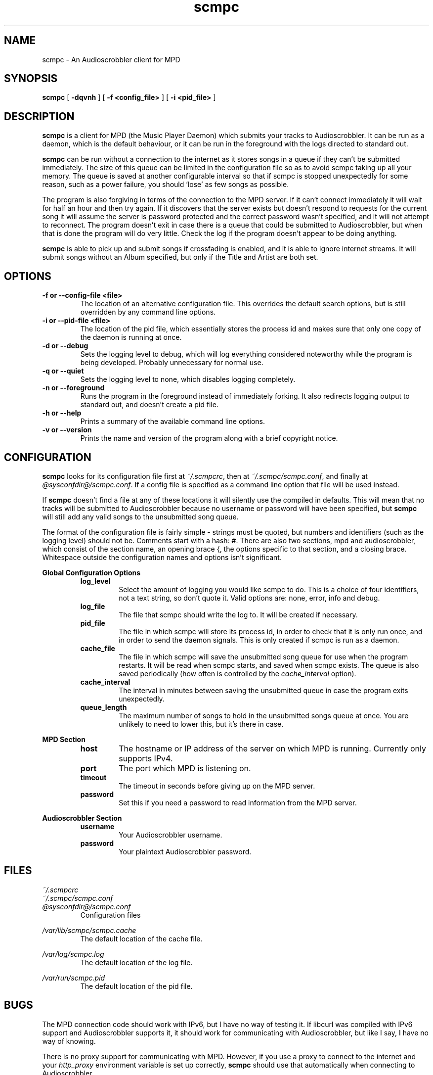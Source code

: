 .\" Copyright 2006 Jonathan Coome (jcoome@gmail.com)
.\" Copyright 2008 Christoph Mende (angelos@unkreativ.org)
.\" Released under the GNU General Public License
.TH scmpc 1 "20 December 2008" "" "scmpc User Guide"
.SH NAME
scmpc \- An Audioscrobbler client for MPD
.SH SYNOPSIS
.B scmpc
.RB [ " -dqvnh " ]
.RB [ " -f\ <config_file> " ]
.RB [ " -i <pid_file> " ]
.SH DESCRIPTION
.B scmpc
is a client for MPD (the Music Player Daemon) which submits your tracks to
Audioscrobbler. It can be run as a daemon, which is the default behaviour, or
it can be run in the foreground with the logs directed to standard out.
.PP
.B scmpc
can be run without a connection to the internet as it stores songs in a queue
if they can't be submitted immediately. The size of this queue can be limited
in the configuration file so as to avoid scmpc taking up all your memory.  The
queue is saved at another configurable interval so that if scmpc is stopped
unexpectedly for some reason, such as a power failure, you should 'lose' as
few songs as possible.
.PP
The program is also forgiving in terms of the connection to the MPD server. If
it can't connect immediately it will wait for half an hour and then try again.
If it discovers that the server exists but doesn't respond to requests for the
current song it will assume the server is password protected and the correct
password wasn't specified, and it will not attempt to reconnect. The program
doesn't exit in case there is a queue that could be submitted to
Audioscrobbler, but when that is done the program will do very little. Check
the log if the program doesn't appear to be doing anything.
.PP
.B scmpc
is able to pick up and submit songs if crossfading is enabled, and it is able
to ignore internet streams. It will submit songs without an Album specified,
but only if the Title and Artist are both set.
.SH OPTIONS
.TP
.B -f or --config-file <file>
The location of an alternative configuration file. This overrides the default
search options, but is still overridden by any command line options.
.TP
.B -i or --pid-file <file>
The location of the pid file, which essentially stores the process id and makes
sure that only one copy of the daemon is running at once.
.TP
.B -d or --debug
Sets the logging level to debug, which will log everything considered
noteworthy while the program is being developed. Probably unnecessary for
normal use.
.TP
.B -q or --quiet
Sets the logging level to none, which disables logging completely.
.TP
.B -n or --foreground
Runs the program in the foreground instead of immediately forking. It also
redirects logging output to standard out, and doesn't create a pid file.
.TP
.B -h or --help
Prints a summary of the available command line options.
.TP
.B -v or --version
Prints the name and version of the program along with a brief copyright notice.

.SH CONFIGURATION
.B scmpc
looks for its configuration file first at \fI~/.scmpcrc\fR, then at
\fI~/.scmpc/scmpc.conf\fR, and finally at \fI@sysconfdir@/scmpc.conf\fR. If a
config file is specified as a command line option that file will be used
instead.
.PP
If 
.B scmpc
doesn't find a file at any of these locations it will silently use the
compiled in defaults. This will mean that no tracks will be submitted to
Audioscrobbler because no username or password will have been specified, but 
.B scmpc
will still add any valid songs to the unsubmitted song queue.
.PP
The format of the configuration file is fairly simple - strings must be quoted,
but numbers and identifiers (such as the logging level) should not be. Comments
start with a hash: #. There are also two sections, mpd and audioscrobbler,
which consist of the section name, an opening brace {, the options specific to
that section, and a closing brace. Whitespace outside the configuration names
and options isn't significant.
.PP
.B Global Configuration Options
.RS
.TP
.B log_level
Select the amount of logging you would like scmpc to do. This is a choice of
four identifiers, not a text string, so don't quote it. Valid options are:
none, error, info and debug.
.TP
.B log_file
The file that scmpc should write the log to. It will be created if necessary.
.TP
.B pid_file
The file in which scmpc will store its process id, in order to check that it is
only run once, and in order to send the daemon signals. This is only created if
scmpc is run as a daemon.
.TP
.B cache_file
The file in which scmpc will save the unsubmitted song queue for use when the
program restarts. It will be read when scmpc starts, and saved when scmpc
exists. The queue is also saved periodically (how often is controlled by the
\fIcache_interval\fR option).
.TP
.B cache_interval
The interval in minutes between saving the unsubmitted queue in case the
program exits unexpectedly.
.TP
.B queue_length
The maximum number of songs to hold in the unsubmitted songs queue at once. You
are unlikely to need to lower this, but it's there in case.
.RE
.PP
.B MPD Section
.RS
.TP
.B host
The hostname or IP address of the server on which MPD is running. Currently
only supports IPv4.
.TP
.B port
The port which MPD is listening on.
.TP
.B timeout
The timeout in seconds before giving up on the MPD server.
.TP
.B password
Set this if you need a password to read information from the MPD server.
.PP
.RE
.B Audioscrobbler Section
.RS
.TP
.B username
Your Audioscrobbler username.
.TP
.B password
Your plaintext Audioscrobbler password.

.SH FILES
.I ~/.scmpcrc
.br
.I ~/.scmpc/scmpc.conf
.br
.I @sysconfdir@/scmpc.conf
.RS
Configuration files
.RE
.PP
.I /var/lib/scmpc/scmpc.cache
.RS
The default location of the cache file.
.RE
.PP
.I /var/log/scmpc.log
.RS
The default location of the log file.
.RE
.PP
.I /var/run/scmpc.pid
.RS
The default location of the pid file.
.RE

.SH BUGS
The MPD connection code should work with IPv6, but I have no way of testing it.
If libcurl was compiled with IPv6 support and Audioscrobbler supports it, it
should work for communicating with Audioscrobbler, but like I say, I have no
way of knowing.
.PP
There is no proxy support for communicating with MPD. However, if you use a
proxy to connect to the internet and your \fIhttp_proxy\fR environment variable
is set up correctly, \fBscmpc\fR should use that automatically when connecting
to Audioscrobbler.
.PP
Currently, there is no support for translating scmpc, but that could be added
at some point in the future if there is demand for it.
.PP
Please report any other bugs to Christoph Mende <angelos@unkreativ.org>.

.SH CREDITS
Current maintainer: Christoph Mende <angelos@unkreativ.org>
Original author: Jonathan Coome <jcoome@gmail.com>
